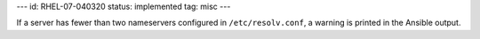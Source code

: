 ---
id: RHEL-07-040320
status: implemented
tag: misc
---

If a server has fewer than two nameservers configured in ``/etc/resolv.conf``,
a warning is printed in the Ansible output.
